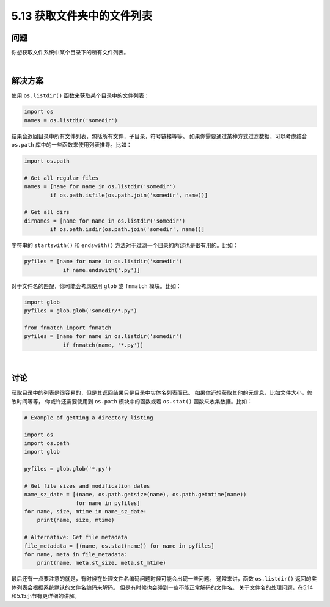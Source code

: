 ==============================
5.13 获取文件夹中的文件列表
==============================

----------
问题
----------
你想获取文件系统中某个目录下的所有文件列表。

|

----------
解决方案
----------
使用 ``os.listdir()`` 函数来获取某个目录中的文件列表：

.. code-block:: python

    import os
    names = os.listdir('somedir')

结果会返回目录中所有文件列表，包括所有文件，子目录，符号链接等等。
如果你需要通过某种方式过滤数据，可以考虑结合 ``os.path`` 库中的一些函数来使用列表推导。比如：

.. code-block:: python

    import os.path

    # Get all regular files
    names = [name for name in os.listdir('somedir')
            if os.path.isfile(os.path.join('somedir', name))]

    # Get all dirs
    dirnames = [name for name in os.listdir('somedir')
            if os.path.isdir(os.path.join('somedir', name))]

字符串的 ``startswith()`` 和 ``endswith()`` 方法对于过滤一个目录的内容也是很有用的。比如：

.. code-block:: python

    pyfiles = [name for name in os.listdir('somedir')
                if name.endswith('.py')]

对于文件名的匹配，你可能会考虑使用 ``glob`` 或 ``fnmatch`` 模块。比如：

.. code-block:: python

    import glob
    pyfiles = glob.glob('somedir/*.py')

    from fnmatch import fnmatch
    pyfiles = [name for name in os.listdir('somedir')
                if fnmatch(name, '*.py')]

|

----------
讨论
----------
获取目录中的列表是很容易的，但是其返回结果只是目录中实体名列表而已。
如果你还想获取其他的元信息，比如文件大小，修改时间等等，
你或许还需要使用到 ``os.path`` 模块中的函数或着 ``os.stat()`` 函数来收集数据。比如：

.. code-block:: python

    # Example of getting a directory listing

    import os
    import os.path
    import glob

    pyfiles = glob.glob('*.py')

    # Get file sizes and modification dates
    name_sz_date = [(name, os.path.getsize(name), os.path.getmtime(name))
                    for name in pyfiles]
    for name, size, mtime in name_sz_date:
        print(name, size, mtime)

    # Alternative: Get file metadata
    file_metadata = [(name, os.stat(name)) for name in pyfiles]
    for name, meta in file_metadata:
        print(name, meta.st_size, meta.st_mtime)

最后还有一点要注意的就是，有时候在处理文件名编码问题时候可能会出现一些问题。
通常来讲，函数 ``os.listdir()`` 返回的实体列表会根据系统默认的文件名编码来解码。
但是有时候也会碰到一些不能正常解码的文件名。
关于文件名的处理问题，在5.14和5.15小节有更详细的讲解。

